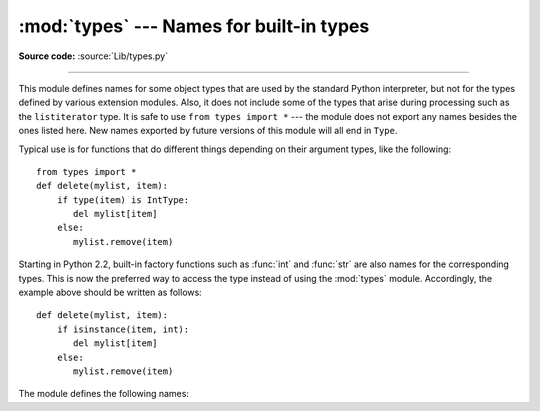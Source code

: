 :mod:`types` --- Names for built-in types
=========================================

.. module:: types
   :synopsis: Names for built-in types.

**Source code:** :source:`Lib/types.py`

--------------

This module defines names for some object types that are used by the standard
Python interpreter, but not for the types defined by various extension modules.
Also, it does not include some of the types that arise during processing such as
the ``listiterator`` type. It is safe to use ``from types import *`` --- the
module does not export any names besides the ones listed here. New names
exported by future versions of this module will all end in ``Type``.

Typical use is for functions that do different things depending on their
argument types, like the following::

   from types import *
   def delete(mylist, item):
       if type(item) is IntType:
          del mylist[item]
       else:
          mylist.remove(item)

Starting in Python 2.2, built-in factory functions such as :func:`int` and
:func:`str` are also names for the corresponding types.  This is now the
preferred way to access the type instead of using the :mod:`types` module.
Accordingly, the example above should be written as follows::

   def delete(mylist, item):
       if isinstance(item, int):
          del mylist[item]
       else:
          mylist.remove(item)

The module defines the following names:


.. data:: NoneType

   The type of ``None``.


.. data:: TypeType

   .. index:: builtin: type

   The type of type objects (such as returned by :func:`type`); alias of the
   built-in :class:`type`.


.. data:: BooleanType

   The type of the :class:`bool` values ``True`` and ``False``; alias of the
   built-in :class:`bool`.

   .. versionadded:: 2.3


.. data:: IntType

   The type of integers (e.g. ``1``); alias of the built-in :class:`int`.


.. data:: LongType

   The type of long integers (e.g. ``1L``); alias of the built-in :class:`long`.


.. data:: FloatType

   The type of floating point numbers (e.g. ``1.0``); alias of the built-in
   :class:`float`.


.. data:: ComplexType

   The type of complex numbers (e.g. ``1.0j``).  This is not defined if Python was
   built without complex number support.


.. data:: StringType

   The type of character strings (e.g. ``'Spam'``); alias of the built-in
   :class:`str`.


.. data:: UnicodeType

   The type of Unicode character strings (e.g. ``u'Spam'``).  This is not defined
   if Python was built without Unicode support.  It's an alias of the built-in
   :class:`unicode`.


.. data:: TupleType

   The type of tuples (e.g. ``(1, 2, 3, 'Spam')``); alias of the built-in
   :class:`tuple`.


.. data:: ListType

   The type of lists (e.g. ``[0, 1, 2, 3]``); alias of the built-in
   :class:`list`.


.. data:: DictType

   The type of dictionaries (e.g. ``{'Bacon': 1, 'Ham': 0}``); alias of the
   built-in :class:`dict`.


.. data:: DictionaryType

   An alternate name for ``DictType``.


.. data:: FunctionType
          LambdaType

   The type of user-defined functions and functions created by :keyword:`lambda`
   expressions.


.. data:: GeneratorType

   The type of :term:`generator`-iterator objects, produced by calling a
   generator function.

   .. versionadded:: 2.2


.. data:: CodeType

   .. index:: builtin: compile

   The type for code objects such as returned by :func:`compile`.


.. data:: ClassType

   The type of user-defined old-style classes.


.. data:: InstanceType

   The type of instances of user-defined old-style classes.


.. data:: MethodType

   The type of methods of user-defined class instances.


.. data:: UnboundMethodType

   An alternate name for ``MethodType``.


.. data:: BuiltinFunctionType
          BuiltinMethodType

   The type of built-in functions like :func:`len` or :func:`sys.exit`, and
   methods of built-in classes.  (Here, the term "built-in" means "written in
   C".)


.. data:: ModuleType

   The type of modules.


.. data:: FileType

   The type of open file objects such as ``sys.stdout``; alias of the built-in
   :class:`file`.


.. data:: XRangeType

   .. index:: builtin: xrange

   The type of range objects returned by :func:`xrange`; alias of the built-in
   :class:`xrange`.


.. data:: SliceType

   .. index:: builtin: slice

   The type of objects returned by :func:`slice`; alias of the built-in
   :class:`slice`.


.. data:: EllipsisType

   The type of ``Ellipsis``.


.. data:: TracebackType

   The type of traceback objects such as found in ``sys.exc_traceback``.


.. data:: FrameType

   The type of frame objects such as found in ``tb.tb_frame`` if ``tb`` is a
   traceback object.


.. data:: BufferType

   .. index:: builtin: buffer

   The type of buffer objects created by the :func:`buffer` function.


.. data:: DictProxyType

   The type of dict proxies, such as ``TypeType.__dict__``.


.. data:: NotImplementedType

   The type of ``NotImplemented``


.. data:: GetSetDescriptorType

   The type of objects defined in extension modules with ``PyGetSetDef``, such
   as ``FrameType.f_locals`` or ``array.array.typecode``.  This type is used as
   descriptor for object attributes; it has the same purpose as the
   :class:`property` type, but for classes defined in extension modules.

   .. versionadded:: 2.5


.. data:: MemberDescriptorType

   The type of objects defined in extension modules with ``PyMemberDef``, such
   as ``datetime.timedelta.days``.  This type is used as descriptor for simple C
   data members which use standard conversion functions; it has the same purpose
   as the :class:`property` type, but for classes defined in extension modules.

   .. impl-detail::

      In other implementations of Python, this type may be identical to
      ``GetSetDescriptorType``.

   .. versionadded:: 2.5


.. data:: StringTypes

   A sequence containing ``StringType`` and ``UnicodeType`` used to facilitate
   easier checking for any string object.  Using this is more portable than using a
   sequence of the two string types constructed elsewhere since it only contains
   ``UnicodeType`` if it has been built in the running version of Python.  For
   example: ``isinstance(s, types.StringTypes)``.

   .. versionadded:: 2.2
